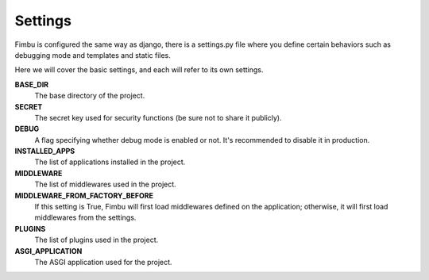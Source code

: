 ========
Settings
========

Fimbu is configured the same way as django, there is a settings.py file where you define certain behaviors such as debugging mode and templates and static files.

Here we will cover the basic settings, and each will refer to its own settings.

**BASE_DIR**
    The base directory of the project.

**SECRET**
    The secret key used for security functions (be sure not to share it publicly).

**DEBUG**
    A flag specifying whether debug mode is enabled or not. It's recommended to disable it in production.

**INSTALLED_APPS**
    The list of applications installed in the project.

**MIDDLEWARE**
    The list of middlewares used in the project.

**MIDDLEWARE_FROM_FACTORY_BEFORE**
    If this setting is True, Fimbu will first load middlewares defined on the application; otherwise, it will first load middlewares from the settings.

**PLUGINS**
    The list of plugins used in the project.

**ASGI_APPLICATION**
    The ASGI application used for the project.
